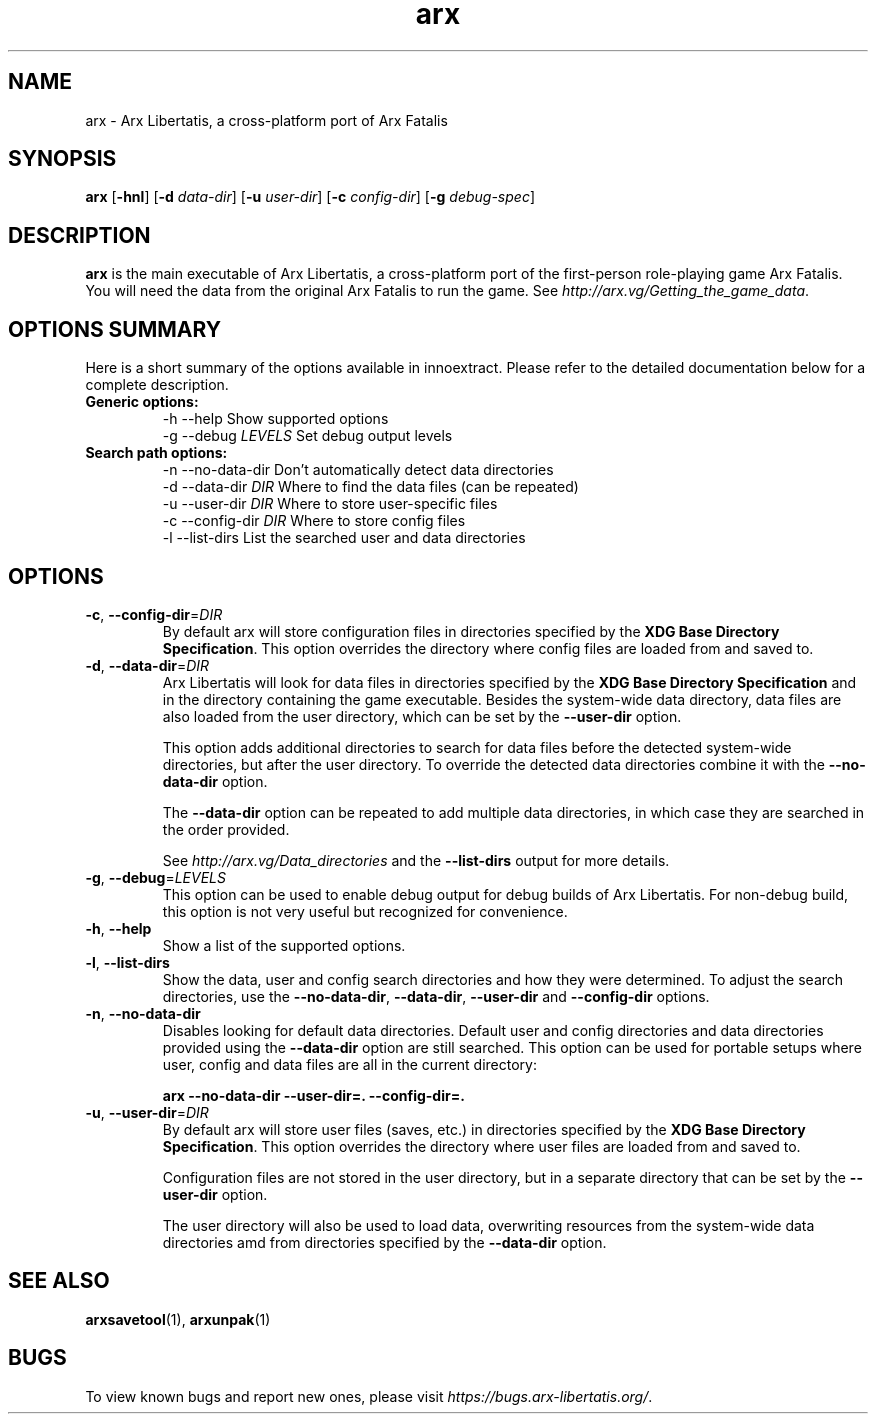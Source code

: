 .\" Manpage for arx.
.\" Go to https://bugs.arx-libertatis.org/ to correct errors or typos.
.TH arx 6 "2013-06-28" "1.1"
.SH NAME
arx \- Arx Libertatis, a cross-platform port of Arx Fatalis
.SH SYNOPSIS
\fBarx\fP
[\fB-hnl\fP]
[\fB-d\fP \fIdata-dir\fP]
[\fB-u\fP \fIuser-dir\fP]
[\fB-c\fP \fIconfig-dir\fP]
[\fB-g\fP \fIdebug-spec\fP]
.SH DESCRIPTION
\fBarx\fP is the main executable of Arx Libertatis, a cross-platform port of the first-person role-playing game Arx Fatalis. You will need the data from the original Arx Fatalis to run the game. See \fIhttp://arx.vg/Getting_the_game_data\fP.
.SH OPTIONS SUMMARY
.PP
Here is a short summary of the options available in innoextract. Please refer to the detailed  documentation below for a complete description.
.TP
.B Generic options:
.nf
 \-h \-\-help            Show supported options
 \-g \-\-debug \fILEVELS\fP    Set debug output levels
.fi
.TP
.B Search path options:
.nf
 \-n \-\-no-data-dir     Don't automatically detect data directories
 \-d \-\-data-dir \fIDIR\fP    Where to find the data files (can be repeated)
 \-u \-\-user-dir \fIDIR\fP    Where to store user-specific files
 \-c \-\-config-dir \fIDIR\fP  Where to store config files
 \-l \-\-list-dirs       List the searched user and data directories
.fi
.SH OPTIONS
.TP
\fB-c\fP, \fB--config-dir\fP=\fIDIR\fP
By default arx will store configuration files in directories specified by the \fBXDG Base Directory Specification\fP.
This option overrides the directory where config files are loaded from and saved to.
.TP
\fB-d\fP, \fB--data-dir\fP=\fIDIR\fP
Arx Libertatis will look for data files in directories specified by the \fBXDG Base Directory Specification\fP and in the directory containing the game executable. Besides the system-wide data directory, data files are also loaded from the user directory, which can be set by the \fB--user-dir\fP option.

This option adds additional directories to search for data files before the detected system-wide directories, but after the user directory. To override the detected data directories combine it with the \fB--no-data-dir\fP option.

The \fB--data-dir\fP option can be repeated to add multiple data directories, in which case they are searched in the order provided.

See \fIhttp://arx.vg/Data_directories\fP and the \fB--list-dirs\fP output for more details.
.TP
\fB-g\fP, \fB--debug\fP=\fILEVELS\fP
This option can be used to enable debug output for debug builds of Arx Libertatis. For non-debug build, this option is not very useful but recognized for convenience.
.TP
\fB-h\fP, \fB--help\fP
Show a list of the supported options.
.TP
\fB-l\fP, \fB--list-dirs\fP
Show the data, user and config search directories and how they were determined. To adjust the search directories, use the \fB--no-data-dir\fP, \fB--data-dir\fP, \fB--user-dir\fP and \fB--config-dir\fP options.
.TP
\fB-n\fP, \fB--no-data-dir\fP
Disables looking for default data directories. Default user and config directories and data directories provided using the \fB--data-dir\fP option are still searched. This option can be used for portable setups where user, config and data files are all in the current directory:

.B arx --no-data-dir --user-dir=. --config-dir=.
.TP
\fB-u\fP, \fB--user-dir\fP=\fIDIR\fP
By default arx will store user files (saves, etc.) in directories specified by the \fBXDG Base Directory Specification\fP.
This option overrides the directory where user files are loaded from and saved to.

Configuration files are not stored in the user directory, but in a separate directory that can be set by the \fB--user-dir\fP option.

The user directory will also be used to load data, overwriting resources from the system-wide data directories amd from directories specified by the \fB--data-dir\fP option.
.SH SEE ALSO
\fBarxsavetool\fP(1), \fBarxunpak\fP(1)
.SH BUGS
.PP
To view known bugs and report new ones, please visit \fIhttps://bugs.arx-libertatis.org/\fP.

